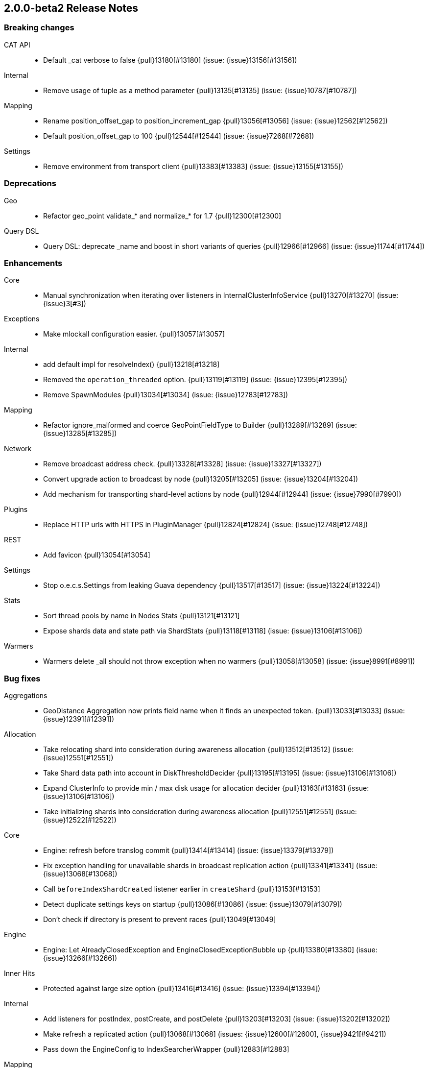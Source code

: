 [[release-notes-2.0.0-beta2]]
== 2.0.0-beta2 Release Notes

[[breaking-2.0.0-beta2]]
[float]
=== Breaking changes

CAT API::
* Default _cat verbose to false {pull}13180[#13180] (issue: {issue}13156[#13156])

Internal::
* Remove usage of tuple as a method parameter {pull}13135[#13135] (issue: {issue}10787[#10787])

Mapping::
* Rename position_offset_gap to position_increment_gap {pull}13056[#13056] (issue: {issue}12562[#12562])
* Default position_offset_gap to 100 {pull}12544[#12544] (issue: {issue}7268[#7268])

Settings::
* Remove environment from transport client {pull}13383[#13383] (issue: {issue}13155[#13155])


[[deprecation-2.0.0-beta2]]
[float]
=== Deprecations

Geo::
* Refactor geo_point validate_* and normalize_* for 1.7 {pull}12300[#12300]

Query DSL::
* Query DSL: deprecate _name and boost in short variants of queries {pull}12966[#12966] (issue: {issue}11744[#11744])


[[enhancement-2.0.0-beta2]]
[float]
=== Enhancements

Core::
* Manual synchronization when iterating over listeners in InternalClusterInfoService {pull}13270[#13270] (issue: {issue}3[#3])

Exceptions::
* Make mlockall configuration easier. {pull}13057[#13057]

Internal::
* add default impl for resolveIndex() {pull}13218[#13218]
* Removed the `operation_threaded` option. {pull}13119[#13119] (issue: {issue}12395[#12395])
* Remove SpawnModules {pull}13034[#13034] (issue: {issue}12783[#12783])

Mapping::
* Refactor ignore_malformed and coerce GeoPointFieldType to Builder {pull}13289[#13289] (issue: {issue}13285[#13285])

Network::
* Remove broadcast address check. {pull}13328[#13328] (issue: {issue}13327[#13327])
* Convert upgrade action to broadcast by node {pull}13205[#13205] (issue: {issue}13204[#13204])
* Add mechanism for transporting shard-level actions by node {pull}12944[#12944] (issue: {issue}7990[#7990])

Plugins::
* Replace HTTP urls with HTTPS in PluginManager {pull}12824[#12824] (issue: {issue}12748[#12748])

REST::
* Add favicon {pull}13054[#13054]

Settings::
* Stop o.e.c.s.Settings from leaking Guava dependency {pull}13517[#13517] (issue: {issue}13224[#13224])

Stats::
* Sort thread pools by name in Nodes Stats {pull}13121[#13121]
* Expose shards data and state path via ShardStats {pull}13118[#13118] (issue: {issue}13106[#13106])

Warmers::
* Warmers delete _all should not throw exception when no warmers {pull}13058[#13058] (issue: {issue}8991[#8991])


[[bug-2.0.0-beta2]]
[float]
=== Bug fixes

Aggregations::
* GeoDistance Aggregation now prints field name when it finds an unexpected token. {pull}13033[#13033] (issue: {issue}12391[#12391])

Allocation::
* Take relocating shard into consideration during awareness allocation {pull}13512[#13512] (issue: {issue}12551[#12551])
* Take Shard data path into account in DiskThresholdDecider {pull}13195[#13195] (issue: {issue}13106[#13106])
* Expand ClusterInfo to provide min / max disk usage for allocation decider {pull}13163[#13163] (issue: {issue}13106[#13106])
* Take initializing shards into consideration during awareness allocation {pull}12551[#12551] (issue: {issue}12522[#12522])

Core::
* Engine: refresh before translog commit {pull}13414[#13414] (issue: {issue}13379[#13379])
* Fix exception handling for unavailable shards in broadcast replication action {pull}13341[#13341] (issue: {issue}13068[#13068])
* Call `beforeIndexShardCreated` listener earlier in `createShard` {pull}13153[#13153]
* Detect duplicate settings keys on startup {pull}13086[#13086] (issue: {issue}13079[#13079])
* Don't check if directory is present to prevent races {pull}13049[#13049]

Engine::
* Engine: Let AlreadyClosedException and EngineClosedExceptionBubble up {pull}13380[#13380] (issue: {issue}13266[#13266])

Inner Hits::
* Protected against large size option {pull}13416[#13416] (issue: {issue}13394[#13394])

Internal::
* Add listeners for postIndex, postCreate, and postDelete {pull}13203[#13203] (issue: {issue}13202[#13202])
* Make refresh a replicated action {pull}13068[#13068] (issues: {issue}12600[#12600], {issue}9421[#9421])
* Pass down the EngineConfig to IndexSearcherWrapper {pull}12883[#12883]

Mapping::
* Split the _parent field mapping's field type into two field types {pull}13399[#13399] (issue: {issue}13169[#13169])
* Fix numerous checks for equality and compatibility in mapper field types {pull}13206[#13206] (issues: {issue}13112[#13112], {issue}8871[#8871])
* Fix doc parser to still pre/post process metadata fields on disabled type {pull}13137[#13137] (issue: {issue}13017[#13017])
* Fix document parsing to properly ignore entire type when disabled {pull}13085[#13085] (issue: {issue}13017[#13017])
* `update_all_types` missing from REST spec and tests [ISSUE] {pull}12840[#12840]

Nested Docs::
* Nested query should only use bitset cache for parent filter {pull}13087[#13087]

Network::
* Improve situation when network.host is set to wildcard (e.g. 0.0.0.0) {pull}13299[#13299] (issue: {issue}13274[#13274])

Packaging::
* Fix service.bat start/stop issues {pull}13398[#13398] (issues: {issue}13247[#13247], {issue}13401[#13401])
* Don't surround -Xloggc log filename with quotes {pull}13296[#13296] (issue: {issue}13277[#13277])
* Add missing null check in ESPolicy. {pull}13232[#13232]
* More portable extraction of short hostname {pull}13109[#13109] (issue: {issue}13107[#13107])

Plugins::
* EC2/Azure discovery plugins must declare their UnicastHostsProvider {pull}13501[#13501] (issue: {issue}13492[#13492])
* Installing plugin without checksums ends up downloading from github {pull}13197[#13197] (issue: {issue}13196[#13196])

Query DSL::
* `span_containing` and `span_within` override default boost coming from lucene {pull}13339[#13339] (issue: {issue}13272[#13272])
* `simple_query_string` overrides boost coming from lucene {pull}13331[#13331] (issue: {issue}13272[#13272])
* Query DSL: match_phrase_prefix to take boost into account {pull}13142[#13142] (issue: {issue}13129[#13129])

Recovery::
* Failed to properly ack translog ops during wait on mapping changes {pull}13535[#13535]

Scripting::
* Propagate Headers and Context through to ScriptService {pull}12982[#12982] (issue: {issue}12891[#12891])

Search::
* Allow reads on shards that are in POST_RECOVERY {pull}13246[#13246] (issues: {issue}13068[#13068], {issue}9421[#9421])

Settings::
* Fix `discovery.zen.join_timeout` default value logic {pull}13162[#13162]

Shadow Replicas::
* Allow deleting closed indices with shadow replicas {pull}13309[#13309] (issue: {issue}13297[#13297])

Snapshot/Restore::
* Snapshot restore request should accept indices options {pull}13357[#13357] (issues: {issue}10744[#10744], {issue}13335[#13335])

Stats::
* Remove the `network` option from nodes info/stats [ISSUE] {pull}12889[#12889]


[[upgrade-2.0.0-beta2]]
[float]
=== Upgrades

Dates::
* Update joda-time to 2.8.2 {pull}13092[#13092] (issue: {issue}12859[#12859])

Plugin Cloud AWS::
* Update AWS SDK to 1.10.12 {pull}13090[#13090]
* Update AWS SDK to 1.10.10  {pull}12859[#12859]


